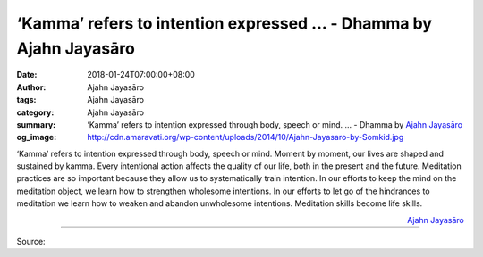 ‘Kamma’ refers to intention expressed ... - Dhamma by Ajahn Jayasāro
####################################################################

:date: 2018-01-24T07:00:00+08:00
:author: Ajahn Jayasāro
:tags: Ajahn Jayasāro
:category: Ajahn Jayasāro
:summary: ‘Kamma’ refers to intention expressed through body, speech or mind. ...
          - Dhamma by `Ajahn Jayasāro`_
:og_image: http://cdn.amaravati.org/wp-content/uploads/2014/10/Ajahn-Jayasaro-by-Somkid.jpg

‘Kamma’ refers to intention expressed through body, speech or mind. Moment by
moment, our lives are shaped and sustained by kamma. Every intentional action
affects the quality of our life, both in the present and the future. Meditation
practices are so important because they allow us to systematically train
intention. In our efforts to keep the mind on the meditation object, we learn
how to strengthen wholesome intentions. In our efforts to let go of the
hindrances to meditation we learn how to weaken and abandon unwholesome
intentions. Meditation skills become life skills.

.. container:: align-right

  `Ajahn Jayasāro`_

.. image:: https://scontent.fkhh1-2.fna.fbcdn.net/v/t31.0-8/27023499_1433726476736034_6212887047262285621_o.jpg?oh=5bad56cf2718872694f2f4d791619074&oe=5AD91466
   :align: center
   :alt: ‘Kamma’ refers to intention expressed

----

Source:

.. raw:: html

  <iframe src="https://www.facebook.com/plugins/post.php?href=https%3A%2F%2Fwww.facebook.com%2Fjayasaro.panyaprateep.org%2Fphotos%2Fa.318290164946343.68815.318196051622421%2F1433726476736034%2F%3Ftype%3D3" width="auto" height="387" style="border:none;overflow:hidden" scrolling="no" frameborder="0" allowTransparency="true"></iframe>

.. _Ajahn Jayasāro: http://www.amaravati.org/biographies/ajahn-jayasaro/
